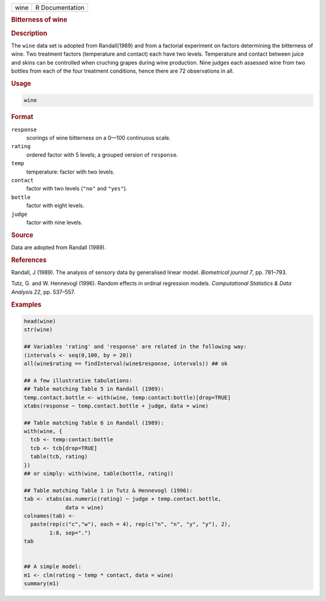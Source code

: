 .. container::

   ==== ===============
   wine R Documentation
   ==== ===============

   .. rubric:: Bitterness of wine
      :name: wine

   .. rubric:: Description
      :name: description

   The ``wine`` data set is adopted from Randall(1989) and from a
   factorial experiment on factors determining the bitterness of wine.
   Two treatment factors (temperature and contact) each have two levels.
   Temperature and contact between juice and skins can be controlled
   when cruching grapes during wine production. Nine judges each
   assessed wine from two bottles from each of the four treatment
   conditions, hence there are 72 observations in all.

   .. rubric:: Usage
      :name: usage

   .. code:: R

      wine

   .. rubric:: Format
      :name: format

   ``response``
      scorings of wine bitterness on a 0—100 continuous scale.

   ``rating``
      ordered factor with 5 levels; a grouped version of ``response``.

   ``temp``
      temperature: factor with two levels.

   ``contact``
      factor with two levels (``"no"`` and ``"yes"``).

   ``bottle``
      factor with eight levels.

   ``judge``
      factor with nine levels.

   .. rubric:: Source
      :name: source

   Data are adopted from Randall (1989).

   .. rubric:: References
      :name: references

   Randall, J (1989). The analysis of sensory data by generalised linear
   model. *Biometrical journal 7*, pp. 781–793.

   Tutz, G. and W. Hennevogl (1996). Random effects in ordinal
   regression models. *Computational Statistics & Data Analysis 22*, pp.
   537–557.

   .. rubric:: Examples
      :name: examples

   .. code:: R

      head(wine)
      str(wine)

      ## Variables 'rating' and 'response' are related in the following way:
      (intervals <- seq(0,100, by = 20))
      all(wine$rating == findInterval(wine$response, intervals)) ## ok

      ## A few illustrative tabulations:
      ## Table matching Table 5 in Randall (1989):
      temp.contact.bottle <- with(wine, temp:contact:bottle)[drop=TRUE]
      xtabs(response ~ temp.contact.bottle + judge, data = wine)

      ## Table matching Table 6 in Randall (1989):
      with(wine, {
        tcb <- temp:contact:bottle
        tcb <- tcb[drop=TRUE]
        table(tcb, rating)
      })
      ## or simply: with(wine, table(bottle, rating))

      ## Table matching Table 1 in Tutz & Hennevogl (1996):
      tab <- xtabs(as.numeric(rating) ~ judge + temp.contact.bottle,
                   data = wine)
      colnames(tab) <-
        paste(rep(c("c","w"), each = 4), rep(c("n", "n", "y", "y"), 2),
              1:8, sep=".")
      tab


      ## A simple model:
      m1 <- clm(rating ~ temp * contact, data = wine)
      summary(m1)
